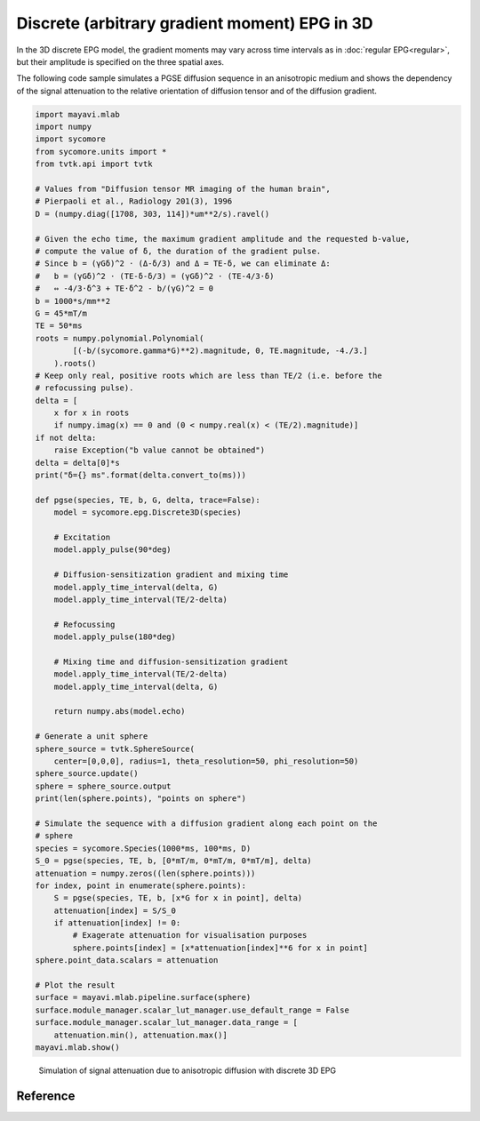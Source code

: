 Discrete (arbitrary gradient moment) EPG in 3D
==============================================

In the 3D discrete EPG model, the gradient moments may vary across time intervals as in :doc:`regular EPG<regular>`, but their amplitude is specified on the three spatial axes.

The following code sample simulates a PGSE diffusion sequence in an anisotropic medium and shows the dependency of the signal attenuation to the relative orientation of diffusion tensor and of the diffusion gradient.

.. code-block:: python
    
  import mayavi.mlab
  import numpy
  import sycomore
  from sycomore.units import *
  from tvtk.api import tvtk

  # Values from "Diffusion tensor MR imaging of the human brain", 
  # Pierpaoli et al., Radiology 201(3), 1996
  D = (numpy.diag([1708, 303, 114])*um**2/s).ravel()

  # Given the echo time, the maximum gradient amplitude and the requested b-value,
  # compute the value of δ, the duration of the gradient pulse.
  # Since b = (γGδ)^2 ⋅ (Δ-δ/3) and Δ = TE-δ, we can eliminate Δ:
  #   b = (γGδ)^2 ⋅ (TE-δ-δ/3) = (γGδ)^2 ⋅ (TE-4/3⋅δ)
  #   ⇔ -4/3⋅δ^3 + TE⋅δ^2 - b/(γG)^2 = 0
  b = 1000*s/mm**2
  G = 45*mT/m
  TE = 50*ms
  roots = numpy.polynomial.Polynomial(
          [(-b/(sycomore.gamma*G)**2).magnitude, 0, TE.magnitude, -4./3.]
      ).roots()
  # Keep only real, positive roots which are less than TE/2 (i.e. before the
  # refocussing pulse).
  delta = [
      x for x in roots 
      if numpy.imag(x) == 0 and (0 < numpy.real(x) < (TE/2).magnitude)]
  if not delta:
      raise Exception("b value cannot be obtained")
  delta = delta[0]*s
  print("δ={} ms".format(delta.convert_to(ms)))

  def pgse(species, TE, b, G, delta, trace=False):
      model = sycomore.epg.Discrete3D(species)
      
      # Excitation
      model.apply_pulse(90*deg)
      
      # Diffusion-sensitization gradient and mixing time
      model.apply_time_interval(delta, G)
      model.apply_time_interval(TE/2-delta)
      
      # Refocussing
      model.apply_pulse(180*deg)
      
      # Mixing time and diffusion-sensitization gradient
      model.apply_time_interval(TE/2-delta)
      model.apply_time_interval(delta, G)
      
      return numpy.abs(model.echo)

  # Generate a unit sphere
  sphere_source = tvtk.SphereSource(
      center=[0,0,0], radius=1, theta_resolution=50, phi_resolution=50)
  sphere_source.update()
  sphere = sphere_source.output
  print(len(sphere.points), "points on sphere")

  # Simulate the sequence with a diffusion gradient along each point on the
  # sphere
  species = sycomore.Species(1000*ms, 100*ms, D)
  S_0 = pgse(species, TE, b, [0*mT/m, 0*mT/m, 0*mT/m], delta)
  attenuation = numpy.zeros((len(sphere.points))) 
  for index, point in enumerate(sphere.points):
      S = pgse(species, TE, b, [x*G for x in point], delta)
      attenuation[index] = S/S_0
      if attenuation[index] != 0:
          # Exagerate attenuation for visualisation purposes
          sphere.points[index] = [x*attenuation[index]**6 for x in point]
  sphere.point_data.scalars = attenuation

  # Plot the result
  surface = mayavi.mlab.pipeline.surface(sphere)
  surface.module_manager.scalar_lut_manager.use_default_range = False
  surface.module_manager.scalar_lut_manager.data_range = [
      attenuation.min(), attenuation.max()]
  mayavi.mlab.show()

.. figure:: anisotropic_diffusion.png
  :alt: Anisotropic diffusion with discrete 3D EPG
  
  Simulation of signal attenuation due to anisotropic diffusion with discrete 3D EPG

Reference
---------

.. class:: sycomore.epg.Discrete3D(species, initial_magnetization=Magnetization(0,0,1), bin_width=1*rad/m)
  
  .. attribute:: species
    
    The species being simulated
  
  .. attribute:: orders
    
    The sequence of orders currently stored by the model, in the same order as
    the :attr:`states` member. This attribute is read-only.
  
  .. attribute:: states
    
    The sequence of states currently stored by the model, in the same order as
    the :attr:`orders` member. This attribute is a read-only, 3×N array of complex numbers.
  
  .. attribute:: echo
    
    The echo signal, i.e. :math:`\tilde{F}_0` (read-only).
  
  .. method:: state(index)
    
    Return the magnetization at a given state, expressed by its *index*.
  
  .. method:: state(order)
    
    Return the magnetization at a given state, expressed by its *order*.

  .. method:: apply_pulse(angle, phase=0*rad)
    
    Apply an RF hard pulse.
  
  .. method:: apply_time_interval(duration, gradient=[0*T/m, 0*T/m, 0*T/m],  threshold=0.)
    
    Apply a time interval, i.e. relaxation, diffusion, and gradient. States with a population lower than *threshold* will be removed.
  
  .. method:: shift(duration, gradient)
    
    Apply a gradient; in discrete EPG, this shifts all orders by specified value.
  
  .. method:: relaxation(duration, gradient)
    
    Simulate the relaxation during given duration.
  
  .. method:: diffusion(duration, gradient)
    
    Simulate diffusion during given duration with given gradient amplitude.
